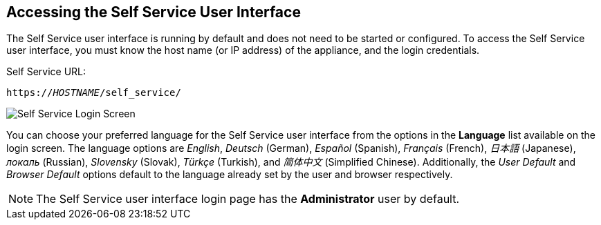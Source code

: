 [[accessing-the-self-service-user-interface]]
== Accessing the Self Service User Interface

The Self Service user interface is running by default and does not need to be started or configured. To access the Self Service user interface, you must know the host name (or IP address) of the appliance, and the login credentials.

Self Service URL:

[subs="verbatim,quotes"]
----
https://_HOSTNAME_/self_service/
----

image:SSUI_Login.png[Self Service Login Screen]

You can choose your preferred language for the Self Service user interface from the options in the *Language* list available on the login screen. The language options are _English_, _Deutsch_ (German), _Español_ (Spanish), _Français_ (French), _日本語_ (Japanese), _локаль_ (Russian), _Slovensky_ (Slovak), _Türkçe_ (Turkish), and _简体中文_ (Simplified Chinese). Additionally, the _User Default_ and _Browser Default_ options default to the language already set by the user and browser respectively. 

[NOTE]
====
The Self Service user interface login page has the *Administrator* user by default. 
====
